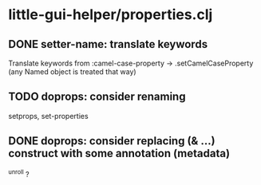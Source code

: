 * little-gui-helper/properties.clj
** DONE setter-name: translate keywords
   Translate keywords from :camel-case-property -> .setCamelCaseProperty
   (any Named object is treated that way)
** TODO doprops: consider renaming
   setprops, set-properties
** DONE doprops: consider replacing (& ...) construct with some annotation (metadata)
   ^unroll ?
